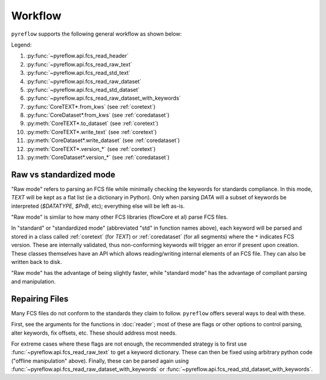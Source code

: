 Workflow
========

``pyreflow`` supports the following general workflow as shown below:

.. graphviz::

   digraph G {
       "FCS File" -> HEADER [label = "1"];
       "FCS File" -> "HEADER+TEXT\n(flat keywords)" [label = "2"];
       "FCS File" -> CoreTEXT [label = "3"];
       "FCS File" -> "All segments\n(flat keywords)" [label = "4"];
       "FCS File" -> CoreDataset [label = "5"];

       "HEADER+TEXT\n(flat keywords)" -> "All segments\n(flat keywords)" [label = "6"];
       "HEADER+TEXT\n(flat keywords)" -> CoreTEXT [label = "7"];
       "HEADER+TEXT\n(flat keywords)" -> CoreDataset [label = "8"];

       CoreTEXT -> CoreDataset [label = "9"];

       CoreTEXT -> "FCS File" [label = "10"];
       CoreDataset -> "FCS File" [label = "11"];

       CoreTEXT -> CoreTEXT [label = "12"];
       CoreDataset -> CoreDataset [label = "13"];

       "HEADER+TEXT\n(flat keywords)" -> "offline\nmanipulation";
       "offline\nmanipulation" -> "HEADER+TEXT\n(flat keywords)";
   }

Legend:

1. :py:func:`~pyreflow.api.fcs_read_header`
2. :py:func:`~pyreflow.api.fcs_read_raw_text`
3. :py:func:`~pyreflow.api.fcs_read_std_text`
4. :py:func:`~pyreflow.api.fcs_read_raw_dataset`
5. :py:func:`~pyreflow.api.fcs_read_std_dataset`
6. :py:func:`~pyreflow.api.fcs_read_raw_dataset_with_keywords`
7. :py:func:`CoreTEXT*.from_kws` (see :ref:`coretext`)
8. :py:func:`CoreDataset*.from_kws` (see :ref:`coredataset`)
9. :py:meth:`CoreTEXT*.to_dataset` (see :ref:`coretext`)
10. :py:meth:`CoreTEXT*.write_text` (see :ref:`coretext`)
11. :py:meth:`CoreDataset*.write_dataset` (see :ref:`coredataset`)
12. :py:meth:`CoreTEXT*.version_*` (see :ref:`coretext`)
13. :py:meth:`CoreDataset*.version_*` (see :ref:`coredataset`)

Raw vs standardized mode
------------------------

"Raw mode" refers to parsing an FCS file while minimally checking the keywords
for standards compliance. In this mode, *TEXT* will be kept as a flat list (ie a
dictionary in Python). Only when parsing *DATA* will a subset of keywords be
interpreted (*$DATATYPE*, *$PnB*, etc); everything else will be left as-is.

"Raw mode" is similar to how many other FCS libraries (flowCore et al) parse FCS
files.

In "standard" or "standardized mode" (abbreviated "std" in function names
above), each keyword will be parsed and stored in a class called :ref:`coretext`
(for *TEXT*) or :ref:`coredataset` (for all segments) where the ``*`` indicates
FCS version. These are internally validated, thus non-conforming keywords will
trigger an error if present upon creation. These classes themselves have an API
which allows reading/writing internal elements of an FCS file. They can also be
written back to disk.

"Raw mode" has the advantage of being slightly faster, while "standard mode" has
the advantage of compliant parsing and manipulation.

.. _polars: https://docs.pola.rs/api/python/stable/reference/dataframe/index.html

Repairing Files
---------------

Many FCS files do not conform to the standards they claim to follow.
``pyreflow`` offers several ways to deal with these.

First, see the arguments for the functions in :doc:`reader`; most of these
are flags or other options to control parsing, alter keywords, fix offsets, etc.
These should address most needs.

For extreme cases where these flags are not enough, the recommended strategy is
to first use :func:`~pyreflow.api.fcs_read_raw_text` to get a keyword
dictionary. These can then be fixed using arbitrary python code ("offline
manipulation" above). Finally, these can be parsed again using
:func:`~pyreflow.api.fcs_read_raw_dataset_with_keywords` or
:func:`~pyreflow.api.fcs_read_std_dataset_with_keywords`.
